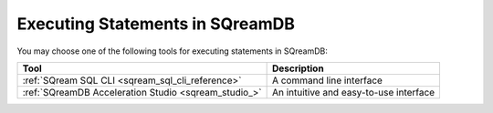 .. _executing_statements_in_sqream:

********************************
Executing Statements in SQreamDB
********************************

You may choose one of the following tools for executing statements in SQreamDB:

.. list-table::
   :widths: auto
   :header-rows: 1
   
   * - Tool
     - Description
   * - :ref:`SQream SQL CLI <sqream_sql_cli_reference>`
     - A command line interface
   * - :ref:`SQreamDB Acceleration Studio <sqream_studio_>`
     - An intuitive and easy-to-use interface

